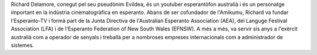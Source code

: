 Richard Delamore, conegut pel seu pseudònim Evildea, és un youtuber esperantòfon australià i és un personatge important en la indústria cinematogràfica en esperanto. Abans de ser cofundador de l'Amikumu, Richard va fundar l'Esperanto-TV i formà part de la Junta Directiva de l'Australian Esperanto Association (AEA), del Languge Festival Association (LFA) i de l'Esperanto Federation of New South Wales (EFNSW). A més a més, va servir sis anys a l'exèrcit australià com a operador de senyals i treballà per a nombroses empreses internacionals com a administrador de sistemes.

